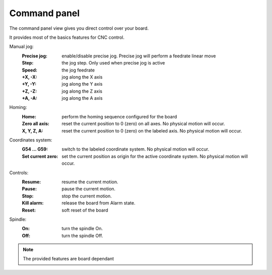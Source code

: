 Command panel
=============


The command panel view gives you direct control over your board.

.. image:: images\commandpanel-part.png
	:align: center
	
It provides most of the basics features for CNC control.

Manual jog:
 :Precise jog: enable/disable precise jog. Precise jog will perform a feedrate linear move 
 :Step: the jog step. Only used when precise jog is active
 :Speed: the jog feedrate
 :+X, -X: jog along the X axis 
 :+Y, -Y: jog along the Y axis 
 :+Z, -Z: jog along the Z axis 
 :+A, -A: jog along the A axis
 
Homing:
 :Home: perform the homing sequence configured for the board
 :Zero all axis: reset the current position to 0 (zero) on all axes. No physical motion will occur. 
 :X, Y, Z, A: reset the current position to 0 (zero) on the labeled axis. No physical motion will occur. 

Coordinates system: 
 :G54 ... G59: switch to the labeled coordinate system. No physical motion will occur. 
 :Set current zero: set the current position as origin for the active coordinate system. No physical motion will occur. 

Controls:
 :Resume: resume the current motion.
 :Pause: pause the current motion.
 :Stop: stop the current motion.
 :Kill alarm: release the board from Alarm state.
 :Reset: soft reset of the board 
 
Spindle:
 :On: turn the spindle On.
 :Off: turn the spindle Off.

.. note:: The provided features are board dependant
